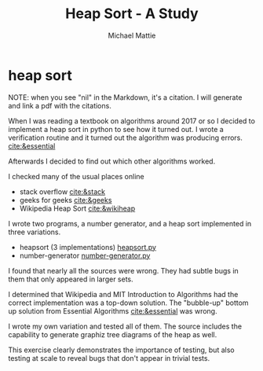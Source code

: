 #+LATEX_CLASS: article
#+TITLE: Heap Sort - A Study
#+AUTHOR: Michael Mattie

* heap sort

NOTE: when you see "nil" in the Markdown, it's a citation. I will
generate and link a pdf with the citations.

When I was reading a textbook on algorithms around 2017 or so I
decided to implement a heap sort in python to see how it turned out. I
wrote a verification routine and it turned out the algorithm was
producing errors. [[cite:&essential]]

Afterwards I decided to find out which other algorithms worked.

I checked many of the usual places online
- stack overflow [[cite:&stack]]
- geeks for geeks [[cite:&geeks]]
- Wikipedia Heap Sort [[cite:&wikiheap]]

I wrote two programs, a number generator, and a heap sort
implemented in three variations.

- heapsort (3 implementations) [[file:heapsort.py][heapsort.py]]
- number-generator [[file:number-generator.py][number-generator.py]]

I found that nearly all the sources were wrong. They had subtle bugs
in them that only appeared in larger sets.

I determined that Wikipedia and MIT Introduction to Algorithms had the
correct implementation was a top-down solution. The "bubble-up" bottom
up solution from Essential Algorithms [[cite:&essential]] was wrong.

I wrote my own variation and tested all of them. The source includes
the capability to generate graphiz tree diagrams of the heap as well.

This exercise clearly demonstrates the importance of testing, but also
testing at scale to reveal bugs that don't appear in trivial tests.

#+print_bibliography:


